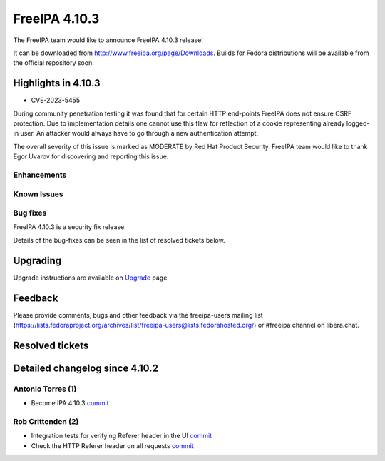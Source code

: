 FreeIPA 4.10.3
==============

.. raw:: mediawiki

   {{ReleaseDate|2024-01-10}}

The FreeIPA team would like to announce FreeIPA 4.10.3 release!

It can be downloaded from http://www.freeipa.org/page/Downloads. Builds
for Fedora distributions will be available from the official repository
soon.

.. _highlights_in_4.10.3:

Highlights in 4.10.3
--------------------

-  CVE-2023-5455

During community penetration testing it was found that for certain HTTP
end-points FreeIPA does not ensure CSRF protection. Due to
implementation details one cannot use this flaw for reflection of a
cookie representing already logged-in user. An attacker would always
have to go through a new authentication attempt.

The overall severity of this issue is marked as MODERATE by Red Hat
Product Security. FreeIPA team would like to thank Egor Uvarov for
discovering and reporting this issue.

Enhancements
~~~~~~~~~~~~

.. _known_issues:

Known Issues
~~~~~~~~~~~~

.. _bug_fixes:

Bug fixes
~~~~~~~~~

FreeIPA 4.10.3 is a security fix release.

Details of the bug-fixes can be seen in the list of resolved tickets
below.

Upgrading
---------

Upgrade instructions are available on
`Upgrade <https://www.freeipa.org/page/Upgrade>`__ page.

Feedback
--------

Please provide comments, bugs and other feedback via the freeipa-users
mailing list
(https://lists.fedoraproject.org/archives/list/freeipa-users@lists.fedorahosted.org/)
or #freeipa channel on libera.chat.

.. _resolved_tickets:

Resolved tickets
----------------

.. _detailed_changelog_since_4.10.3:

Detailed changelog since 4.10.2
-------------------------------

.. _antonio_torres_1:

Antonio Torres (1)
~~~~~~~~~~~~~~~~~~

-  Become IPA 4.10.3
   `commit <https://pagure.io/freeipa/c/74710a8ed24b4b8a14a07ca0642507d260039b30>`__

.. _rob_crittenden_2:

Rob Crittenden (2)
~~~~~~~~~~~~~~~~~~

-  Integration tests for verifying Referer header in the UI
   `commit <https://pagure.io/freeipa/c/48ec350051ead9c17e58a91405b3ab6935347f1b>`__
-  Check the HTTP Referer header on all requests
   `commit <https://pagure.io/freeipa/c/363fd5de98e883800ac08b2760e8c3150783e7e2>`__
